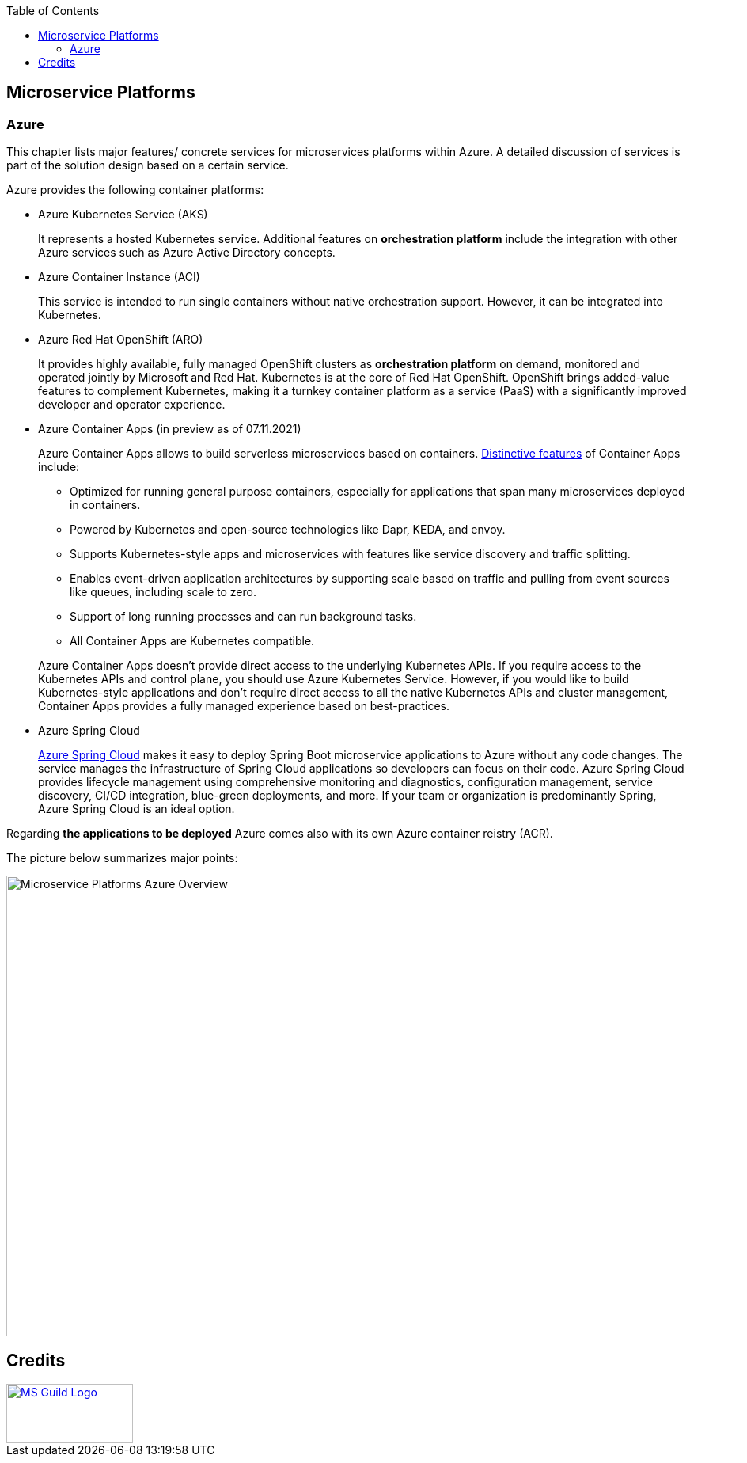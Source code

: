 
//Product=Azure Kubernetes Service;Azure Container Instances;Azure Red Hat OpenShift
//Platform=Azure
//Maturity level=Complete

:toc: macro
toc::[]
:idprefix:
:idseparator: -

== Microservice Platforms
=== Azure

This chapter lists major features/ concrete services for microservices platforms within Azure. A detailed discussion of services is part of the solution design based on a certain service.

Azure provides the following container platforms:

* Azure Kubernetes Service (AKS)
+
--
It represents a hosted Kubernetes service. Additional features on  *orchestration platform* include the integration with other Azure services such as Azure Active Directory concepts.
--
* Azure Container Instance (ACI)
+
--
This service is intended to run single containers without native orchestration support. However, it can be integrated into Kubernetes.
--
* Azure Red Hat OpenShift (ARO)
+
--
It provides highly available, fully managed OpenShift clusters as *orchestration platform* on demand, monitored and operated jointly by Microsoft and Red Hat. Kubernetes is at the core of Red Hat OpenShift. OpenShift brings added-value features to complement Kubernetes, making it a turnkey container platform as a service (PaaS) with a significantly improved developer and operator experience.
--
* Azure Container Apps (in preview as of 07.11.2021)
+
--
Azure Container Apps allows to build serverless microservices based on containers. https://docs.microsoft.com/en-us/azure/container-apps/compare-options[Distinctive features] of Container Apps include:

** Optimized for running general purpose containers, especially for applications that span many microservices deployed in containers.
** Powered by Kubernetes and open-source technologies like Dapr, KEDA, and envoy.
** Supports Kubernetes-style apps and microservices with features like service discovery and traffic splitting.
** Enables event-driven application architectures by supporting scale based on traffic and pulling from event sources like queues, including scale to zero.
** Support of long running processes and can run background tasks.
** All Container Apps are Kubernetes compatible.

Azure Container Apps doesn't provide direct access to the underlying Kubernetes APIs. If you require access to the Kubernetes APIs and control plane, you should use Azure Kubernetes Service. However, if you would like to build Kubernetes-style applications and don't require direct access to all the native Kubernetes APIs and cluster management, Container Apps provides a fully managed experience based on best-practices.
--
* Azure Spring Cloud
+
--
https://docs.microsoft.com/en-us/azure/container-apps/compare-options[Azure Spring Cloud] makes it easy to deploy Spring Boot microservice applications to Azure without any code changes. The service manages the infrastructure of Spring Cloud applications so developers can focus on their code. Azure Spring Cloud provides lifecycle management using comprehensive monitoring and diagnostics, configuration management, service discovery, CI/CD integration, blue-green deployments, and more. If your team or organization is predominantly Spring, Azure Spring Cloud is an ideal option.
--

Regarding *the applications to be deployed* Azure comes also with its own Azure container reistry (ACR).

The picture below summarizes major points:

image::microservices_azure.png[Microservice Platforms Azure Overview, width=965, height=582]

== Credits

image::ms_guild_logo.png[MS Guild Logo, width=160, height=75, align=right, link="https://forms.office.com/Pages/ResponsePage.aspx?id=Wq6idgCfa0-V7V0z13xNYal7m2EdcFdNsyBBMUiro4NUNllHQTlPNU9QV1JRRjk3TTAwVUJCNThTRSQlQCN0PWcu"]
